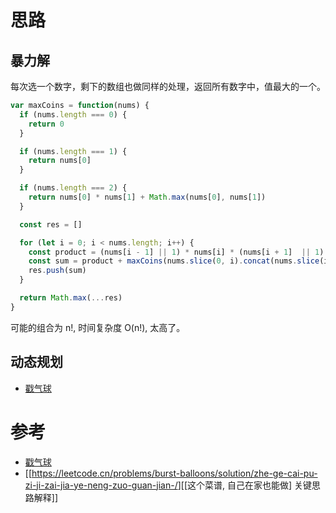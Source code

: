 * 思路
** 暴力解
每次选一个数字，剩下的数组也做同样的处理，返回所有数字中，值最大的一个。

#+begin_src js
  var maxCoins = function(nums) {
    if (nums.length === 0) {
      return 0
    }

    if (nums.length === 1) {
      return nums[0]
    }

    if (nums.length === 2) {
      return nums[0] * nums[1] + Math.max(nums[0], nums[1])
    }

    const res = []

    for (let i = 0; i < nums.length; i++) {
      const product = (nums[i - 1] || 1) * nums[i] * (nums[i + 1]  || 1)
      const sum = product + maxCoins(nums.slice(0, i).concat(nums.slice(i + 1)))
      res.push(sum)
    }

    return Math.max(...res)
  }
#+end_src

可能的组合为 n!, 时间复杂度 O(n!), 太高了。

** 动态规划
- [[https://leetcode.cn/problems/burst-balloons/solution/chuo-qi-qiu-by-leetcode-solution/][戳气球]]

* 参考
- [[https://leetcode.cn/problems/burst-balloons/solution/chuo-qi-qiu-by-leetcode-solution/][戳气球]]
- [[https://leetcode.cn/problems/burst-balloons/solution/zhe-ge-cai-pu-zi-ji-zai-jia-ye-neng-zuo-guan-jian-/][[这个菜谱, 自己在家也能做] 关键思路解释]]
